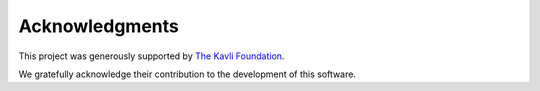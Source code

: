 Acknowledgments
===============

This project was generously supported by `The Kavli Foundation <https://www.kavlifoundation.org/>`_.

We gratefully acknowledge their contribution to the development of this software.

